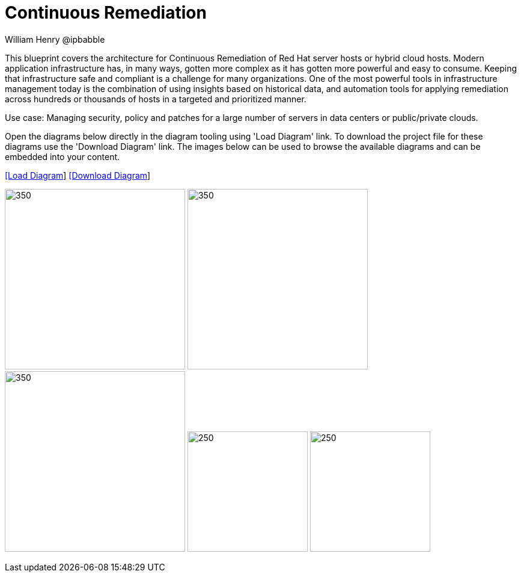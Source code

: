 = Continuous Remediation
William Henry @ipbabble
:homepage: https://gitlab.com/redhatdemocentral/portfolio-architecture-examples
:imagesdir: images
:icons: font
:source-highlighter: prettify


This blueprint covers the architecture for Continuous Remediation of Red Hat server hosts or hybrid cloud hosts. Modern application
infrastructure has, in many ways, gotten more complex as it has gotten more powerful and easy to consume. Keeping that
infrastructure safe and compliant is a challenge for many organizations. One of the most powerful tools in infrastructure management
today is the combination of using insights based on historical data, and automation tools for applying remediation across hundreds
or thousands of hosts in a targeted and prioritized manner. 

Use case: Managing security, policy and patches for a large number of servers in data centers or public/private clouds.

Open the diagrams below directly in the diagram tooling using 'Load Diagram' link. To download the project file for these diagrams use
the 'Download Diagram' link. The images below can be used to browse the available diagrams and can be embedded into your content.


--
https://redhatdemocentral.gitlab.io/portfolio-architecture-tooling/index.html?#/portfolio-architecture-examples/projects/remediation_v2.drawio[[Load Diagram]]
https://gitlab.com/redhatdemocentral/portfolio-architecture-examples/-/raw/main/diagrams/remediation_v2.drawio?inline=false[[Download Diagram]]
--

--
image:logical-diagrams/remediation-logical.png[350, 300]
image:schematic-diagrams/remediation-dataflow-blueprint.png[350, 300]
image:schematic-diagrams/remediation-network-blueprint.png[350, 300]
image:detail-diagrams/remediation-detail-smartmanagement.png[250, 200]
image:detail-diagrams/remediation-detail-automationorchestration.png[250, 200]
--
